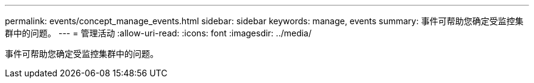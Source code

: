---
permalink: events/concept_manage_events.html 
sidebar: sidebar 
keywords: manage, events 
summary: 事件可帮助您确定受监控集群中的问题。 
---
= 管理活动
:allow-uri-read: 
:icons: font
:imagesdir: ../media/


[role="lead"]
事件可帮助您确定受监控集群中的问题。
